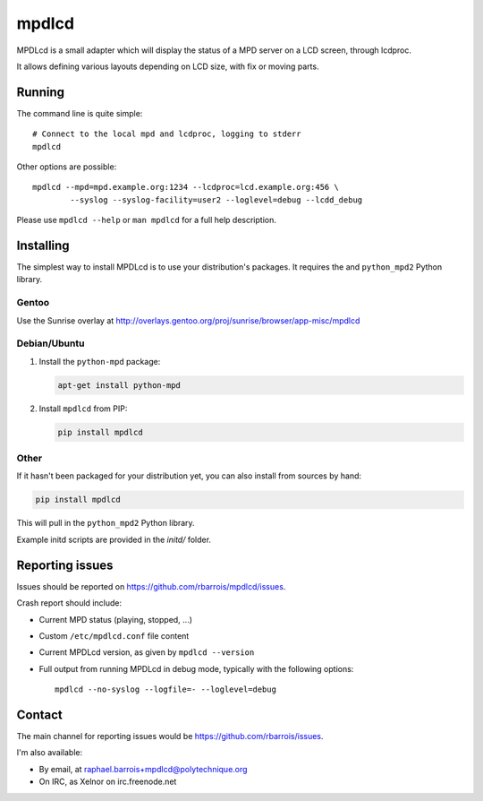 mpdlcd
======

MPDLcd is a small adapter which will display the status of a MPD server on a LCD screen, through lcdproc.

It allows defining various layouts depending on LCD size, with fix or moving parts.


Running
-------

The command line is quite simple::

    # Connect to the local mpd and lcdproc, logging to stderr
    mpdlcd


Other options are possible::

    mpdlcd --mpd=mpd.example.org:1234 --lcdproc=lcd.example.org:456 \
            --syslog --syslog-facility=user2 --loglevel=debug --lcdd_debug

Please use ``mpdlcd --help`` or ``man mpdlcd`` for a full help description.


Installing
----------

The simplest way to install MPDLcd is to use your distribution's packages.
It requires the and ``python_mpd2`` Python library.


Gentoo
""""""

Use the Sunrise overlay at http://overlays.gentoo.org/proj/sunrise/browser/app-misc/mpdlcd


Debian/Ubuntu
"""""""""""""

1. Install the ``python-mpd`` package:

   .. code-block:: sh

      apt-get install python-mpd

2. Install ``mpdlcd`` from PIP:

   .. code-block:: sh

      pip install mpdlcd


Other
"""""

If it hasn't been packaged for your distribution yet, you can also install from sources by hand:

.. code-block::

  pip install mpdlcd

This will pull in the ``python_mpd2`` Python library.

Example initd scripts are provided in the *initd/* folder.


Reporting issues
----------------

Issues should be reported on https://github.com/rbarrois/mpdlcd/issues.

Crash report should include:

- Current MPD status (playing, stopped, ...)
- Custom ``/etc/mpdlcd.conf`` file content
- Current MPDLcd version, as given by ``mpdlcd --version``
- Full output from running MPDLcd in debug mode, typically with the following options::

    mpdlcd --no-syslog --logfile=- --loglevel=debug


Contact
-------

The main channel for reporting issues would be https://github.com/rbarrois/issues.

I'm also available:

- By email, at raphael.barrois+mpdlcd@polytechnique.org
- On IRC, as Xelnor on irc.freenode.net
